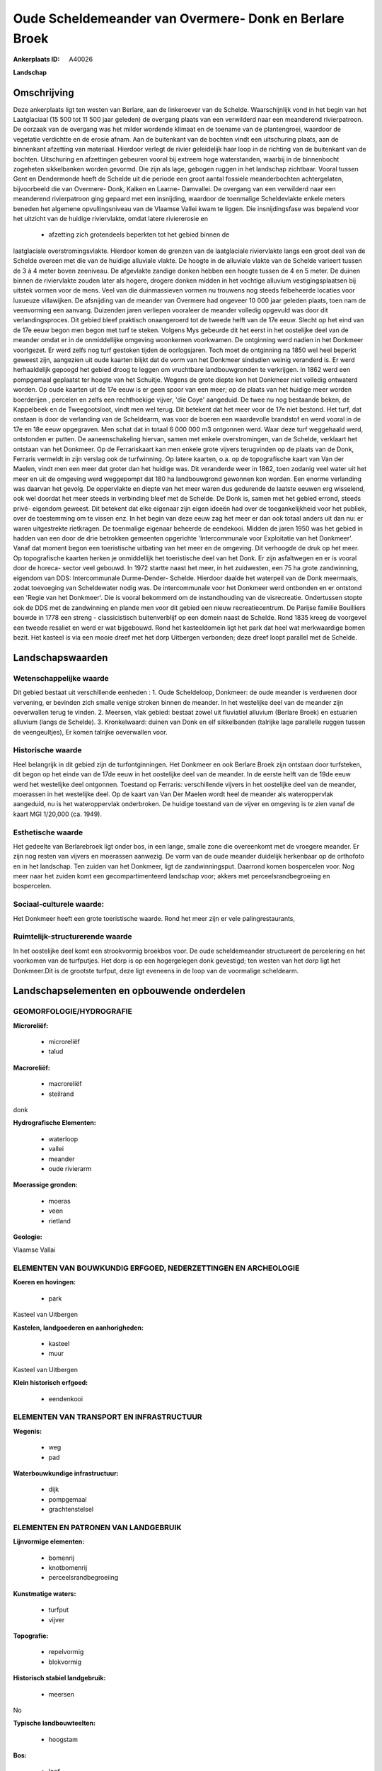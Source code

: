 Oude Scheldemeander van Overmere- Donk en Berlare Broek
=======================================================

:Ankerplaats ID: A40026


**Landschap**



Omschrijving
------------

Deze ankerplaats ligt ten westen van Berlare, aan de linkeroever van
de Schelde. Waarschijnlijk vond in het begin van het Laatglaciaal (15
500 tot 11 500 jaar geleden) de overgang plaats van een verwilderd naar
een meanderend rivierpatroon. De oorzaak van de overgang was het milder
wordende klimaat en de toename van de plantengroei, waardoor de
vegetatie verdichtte en de erosie afnam. Aan de buitenkant van de
bochten vindt een uitschuring plaats, aan de binnenkant afzetting van
materiaal. Hierdoor verlegt de rivier geleidelijk haar loop in de
richting van de buitenkant van de bochten. Uitschuring en afzettingen
gebeuren vooral bij extreem hoge waterstanden, waarbij in de binnenbocht
zogeheten sikkelbanken worden gevormd. Die zijn als lage, gebogen ruggen
in het landschap zichtbaar. Vooral tussen Gent en Dendermonde heeft de
Schelde uit die periode een groot aantal fossiele meanderbochten
achtergelaten, bijvoorbeeld die van Overmere- Donk, Kalken en Laarne-
Damvallei. De overgang van een verwilderd naar een meanderend
rivierpatroon ging gepaard met een insnijding, waardoor de toenmalige
Scheldevlakte enkele meters beneden het algemene opvullingsniveau van de
Vlaamse Vallei kwam te liggen. Die insnijdingsfase was bepalend voor het
uitzicht van de huidige riviervlakte, omdat latere riviererosie en
 * afzetting zich grotendeels beperkten tot het gebied binnen de
laatglaciale overstromingsvlakte. Hierdoor komen de grenzen van de
laatglaciale riviervlakte langs een groot deel van de Schelde overeen
met die van de huidige alluviale vlakte. De hoogte in de alluviale
vlakte van de Schelde varieert tussen de 3 à 4 meter boven zeeniveau. De
afgevlakte zandige donken hebben een hoogte tussen de 4 en 5 meter. De
duinen binnen de riviervlakte zouden later als hogere, drogere donken
midden in het vochtige alluvium vestigingsplaatsen bij uitstek vormen
voor de mens. Veel van die duinmassieven vormen nu trouwens nog steeds
felbeheerde locaties voor luxueuze villawijken. De afsnijding van de
meander van Overmere had ongeveer 10 000 jaar geleden plaats, toen nam
de veenvorming een aanvang. Duizenden jaren verliepen vooraleer de
meander volledig opgevuld was door dit verlandingsproces. Dit gebied
bleef praktisch onaangeroerd tot de tweede helft van de 17e eeuw. Slecht
op het eind van de 17e eeuw begon men begon met turf te steken. Volgens
Mys gebeurde dit het eerst in het oostelijke deel van de meander omdat
er in de onmiddellijke omgeving woonkernen voorkwamen. De ontginning
werd nadien in het Donkmeer voortgezet. Er werd zelfs nog turf gestoken
tijden de oorlogsjaren. Toch moet de ontginning na 1850 wel heel beperkt
geweest zijn, aangezien uit oude kaarten blijkt dat de vorm van het
Donkmeer sindsdien weinig veranderd is. Er werd herhaaldelijk gepoogd
het gebied droog te leggen om vruchtbare landbouwgronden te verkrijgen.
In 1862 werd een pompgemaal geplaatst ter hoogte van het Schuitje.
Wegens de grote diepte kon het Donkmeer niet volledig ontwaterd worden.
Op oude kaarten uit de 17e eeuw is er geen spoor van een meer; op de
plaats van het huidige meer worden boerderijen , percelen en zelfs een
rechthoekige vijver, 'die Coye' aangeduid. De twee nu nog bestaande
beken, de Kappelbeek en de Tweegootsloot, vindt men wel terug. Dit
betekent dat het meer voor de 17e niet bestond. Het turf, dat onstaan is
door de verlanding van de Scheldearm, was voor de boeren een waardevolle
brandstof en werd vooral in de 17e en 18e eeuw opgegraven. Men schat dat
in totaal 6 000 000 m3 ontgonnen werd. Waar deze turf weggehaald werd,
ontstonden er putten. De aaneenschakeling hiervan, samen met enkele
overstromingen, van de Schelde, verklaart het ontstaan van het Donkmeer.
Op de Ferrariskaart kan men enkele grote vijvers terugvinden op de
plaats van de Donk, Ferraris vermeldt in zijn verslag ook de
turfwinning. Op latere kaarten, o.a. op de topografische kaart van Van
der Maelen, vindt men een meer dat groter dan het huidige was. Dit
veranderde weer in 1862, toen zodanig veel water uit het meer en uit de
omgeving werd weggepompt dat 180 ha landbouwgrond gewonnen kon worden.
Een enorme verlanding was daarvan het gevolg. De oppervlakte en diepte
van het meer waren dus gedurende de laatste eeuwen erg wisselend, ook
wel doordat het meer steeds in verbinding bleef met de Schelde. De Donk
is, samen met het gebied errond, steeds privé- eigendom geweest. Dit
betekent dat elke eigenaar zijn eigen ideeën had over de
toegankelijkheid voor het publiek, over de toestemming om te vissen enz.
In het begin van deze eeuw zag het meer er dan ook totaal anders uit dan
nu: er waren uitgestrekte rietkragen. De toenmalige eigenaar beheerde de
eendekooi. Midden de jaren 1950 was het gebied in hadden van een door de
drie betrokken gemeenten opgerichte 'Intercommunale voor Exploitatie van
het Donkmeer'. Vanaf dat moment begon een toeristische uitbating van het
meer en de omgeving. Dit verhoogde de druk op het meer. Op topografische
kaarten herken je onmiddellijk het toeristische deel van het Donk. Er
zijn asfaltwegen en er is vooral door de horeca- sector veel gebouwd. In
1972 startte naast het meer, in het zuidwesten, een 75 ha grote
zandwinning, eigendom van DDS: Intercommunale Durme-Dender- Schelde.
Hierdoor daalde het waterpeil van de Donk meermaals, zodat toevoeging
van Scheldewater nodig was. De intercommunale voor het Donkmeer werd
ontbonden en er ontstond een 'Regie van het Donkmeer'. Die is vooral
bekommerd om de instandhouding van de visrecreatie. Ondertussen stopte
ook de DDS met de zandwinning en plande men voor dit gebied een nieuw
recreatiecentrum. De Parijse familie Bouilliers bouwde in 1778 een
streng - classicistisch buitenverblijf op een domein naast de Schelde.
Rond 1835 kreeg de voorgevel een tweede resaliet en werd er wat
bijgebouwd. Rond het kasteeldomein ligt het park dat heel wat
merkwaardige bomen bezit. Het kasteel is via een mooie dreef met het
dorp Uitbergen verbonden; deze dreef loopt parallel met de Schelde.



Landschapswaarden
-----------------


Wetenschappelijke waarde
~~~~~~~~~~~~~~~~~~~~~~~~

Dit gebied bestaat uit verschillende eenheden : 1. Oude Scheldeloop,
Donkmeer: de oude meander is verdwenen door vervening, er bevinden zich
smalle venige stroken binnen de meander. In het westelijke deel van de
meander zijn oeverwallen terug te vinden. 2. Meersen, vlak gebied:
bestaat zowel uit fluviatiel alluvium (Berlare Broek) en estuarien
alluvium (langs de Schelde). 3. Kronkelwaard: duinen van Donk en elf
sikkelbanden (talrijke lage parallelle ruggen tussen de veengeultjes),
Er komen talrijke oeverwallen voor.

Historische waarde
~~~~~~~~~~~~~~~~~~


Heel belangrijk in dit gebied zijn de turfontginningen. Het Donkmeer
en ook Berlare Broek zijn ontstaan door turfsteken, dit begon op het
einde van de 17de eeuw in het oostelijke deel van de meander. In de
eerste helft van de 19de eeuw werd het westelijke deel ontgonnen.
Toestand op Ferraris: verschillende vijvers in het oostelijke deel van
de meander, moerassen in het westelijke deel. Op de kaart van Van Der
Maelen wordt heel de meander als wateroppervlak aangeduid, nu is het
wateroppervlak onderbroken. De huidige toestand van de vijver en
omgeving is te zien vanaf de kaart MGI 1/20,000 (ca. 1949).

Esthetische waarde
~~~~~~~~~~~~~~~~~~

Het gedeelte van Berlarebroek ligt onder bos, in
een lange, smalle zone die overeenkomt met de vroegere meander. Er zijn
nog resten van vijvers en moerassen aanwezig. De vorm van de oude
meander duidelijk herkenbaar op de orthofoto en in het landschap. Ten
zuiden van het Donkmeer, ligt de zandwinningsput. Daarrond komen
bospercelen voor. Nog meer naar het zuiden komt een gecompartimenteerd
landschap voor; akkers met perceelsrandbegroeiing en bospercelen.


Sociaal-culturele waarde:
~~~~~~~~~~~~~~~~~~~~~~~~


Het Donkmeer heeft een grote toeristische
waarde. Rond het meer zijn er vele palingrestaurants,

Ruimtelijk-structurerende waarde
~~~~~~~~~~~~~~~~~~~~~~~~~~~~~~~~

In het oostelijke deel komt een strookvormig broekbos voor. De oude
scheldemeander structureert de percelering en het voorkomen van de
turfputjes. Het dorp is op een hogergelegen donk gevestigd; ten westen
van het dorp ligt het Donkmeer.Dit is de grootste turfput, deze ligt
eveneens in de loop van de voormalige scheldearm.



Landschapselementen en opbouwende onderdelen
--------------------------------------------



GEOMORFOLOGIE/HYDROGRAFIE
~~~~~~~~~~~~~~~~~~~~~~~~

**Microreliëf:**

 * microreliëf
 * talud


**Macroreliëf:**

 * macroreliëf
 * steilrand

donk

**Hydrografische Elementen:**

 * waterloop
 * vallei
 * meander
 * oude rivierarm


**Moerassige gronden:**

 * moeras
 * veen
 * rietland


**Geologie:**


Vlaamse Vallai

ELEMENTEN VAN BOUWKUNDIG ERFGOED, NEDERZETTINGEN EN ARCHEOLOGIE
~~~~~~~~~~~~~~~~~~~~~~~~~~~~~~~~~~~~~~~~~~~~~~~~~~~~~~~~~~~~~~~

**Koeren en hovingen:**

 * park


Kasteel van Uitbergen

**Kastelen, landgoederen en aanhorigheden:**

 * kasteel
 * muur


Kasteel van Uitbergen

**Klein historisch erfgoed:**

 * eendenkooi



ELEMENTEN VAN TRANSPORT EN INFRASTRUCTUUR
~~~~~~~~~~~~~~~~~~~~~~~~~~~~~~~~~~~~~~~~~

**Wegenis:**

 * weg
 * pad


**Waterbouwkundige infrastructuur:**

 * dijk
 * pompgemaal
 * grachtenstelsel



ELEMENTEN EN PATRONEN VAN LANDGEBRUIK
~~~~~~~~~~~~~~~~~~~~~~~~~~~~~~~~~~~~~

**Lijnvormige elementen:**

 * bomenrij
 * knotbomenrij
 * perceelsrandbegroeiing

**Kunstmatige waters:**

 * turfput
 * vijver


**Topografie:**

 * repelvormig
 * blokvormig


**Historisch stabiel landgebruik:**

 * meersen


No

**Typische landbouwteelten:**

 * hoogstam


**Bos:**

 * loof
 * broek
 * middelhout
 * hooghout
 * struweel


**Bijzondere waterhuishouding:**



OPMERKINGEN EN KNELPUNTEN
~~~~~~~~~~~~~~~~~~~~~~~~

Reeds van tijdens de jaren 1920 was dit gebied een toeristische
trekpleister. Midden de jaren '50 was het gebied in hadden van een door
de drie betrokken gemeenten opgerichte 'Intercommunale voor Exploitatie
van het Donkmeer'. Vanaf dat moment begon een toeristische uitbating van
het meer en de omgeving. Dit verhoogde de druk op het meer. Op
topografische kaarten herken je onmiddellijk het toeristische deel van
het Donk. Er zijn asfaltwegen en er is vooral door de horeca- sector
veel gebouwd. In 1972 startte naast het meer, in het zuidwesten, een 75
ha grote zandwinning, eigendom van DDS: Intercommunale Durme-Dender-
Schelde. Hierdoor daalde het waterpeil van de Donk meermaals, zodat
toevoeging van Scheldewater nodig was. De intercommunale voor het
Donkmeer werd ontbonden en er ontstonden 'Regie van het Donkmeer'. Die
is vooral bekommerd om de instandhouding van de visrecreatie.
Ondertussen stopte ook de DDS met de zandwinning en plande men voor dit
gebied een nieuw recreatiecentrum.
